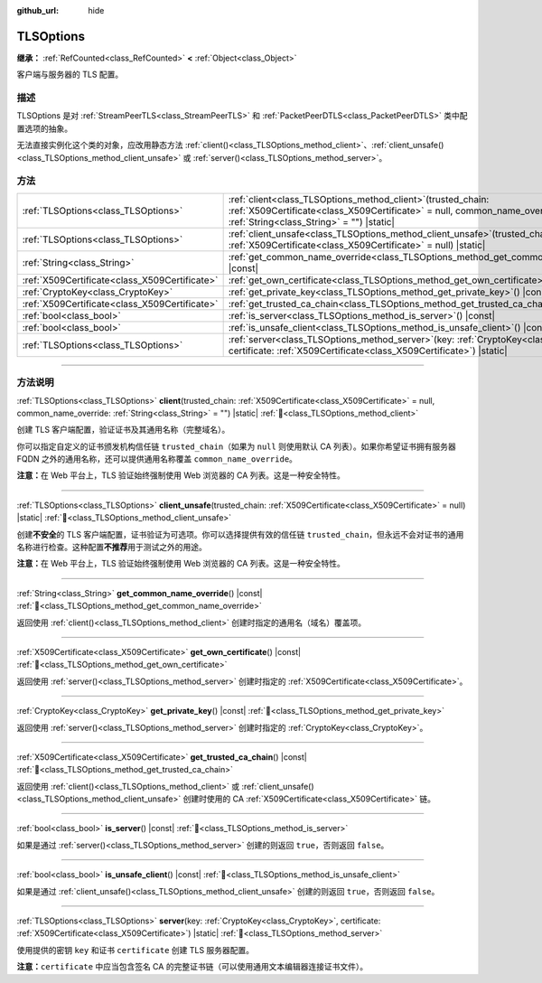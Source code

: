 :github_url: hide

.. DO NOT EDIT THIS FILE!!!
.. Generated automatically from Godot engine sources.
.. Generator: https://github.com/godotengine/godot/tree/4.4/doc/tools/make_rst.py.
.. XML source: https://github.com/godotengine/godot/tree/4.4/doc/classes/TLSOptions.xml.

.. _class_TLSOptions:

TLSOptions
==========

**继承：** :ref:`RefCounted<class_RefCounted>` **<** :ref:`Object<class_Object>`

客户端与服务器的 TLS 配置。

.. rst-class:: classref-introduction-group

描述
----

TLSOptions 是对 :ref:`StreamPeerTLS<class_StreamPeerTLS>` 和 :ref:`PacketPeerDTLS<class_PacketPeerDTLS>` 类中配置选项的抽象。

无法直接实例化这个类的对象，应改用静态方法 :ref:`client()<class_TLSOptions_method_client>`\ 、\ :ref:`client_unsafe()<class_TLSOptions_method_client_unsafe>` 或 :ref:`server()<class_TLSOptions_method_server>`\ 。


.. tabs::

 .. code-tab:: gdscript

    # 创建 TLS 客户端配置，使用自定义 CA 信任链。
    var client_trusted_cas = load("res://my_trusted_cas.crt")
    var client_tls_options = TLSOptions.client(client_trusted_cas)
    
    # 创建 TLS 服务器配置。
    var server_certs = load("res://my_server_cas.crt")
    var server_key = load("res://my_server_key.key")
    var server_tls_options = TLSOptions.server(server_key, server_certs)



.. rst-class:: classref-reftable-group

方法
----

.. table::
   :widths: auto

   +-----------------------------------------------+---------------------------------------------------------------------------------------------------------------------------------------------------------------------------------------------+
   | :ref:`TLSOptions<class_TLSOptions>`           | :ref:`client<class_TLSOptions_method_client>`\ (\ trusted_chain\: :ref:`X509Certificate<class_X509Certificate>` = null, common_name_override\: :ref:`String<class_String>` = ""\ ) |static| |
   +-----------------------------------------------+---------------------------------------------------------------------------------------------------------------------------------------------------------------------------------------------+
   | :ref:`TLSOptions<class_TLSOptions>`           | :ref:`client_unsafe<class_TLSOptions_method_client_unsafe>`\ (\ trusted_chain\: :ref:`X509Certificate<class_X509Certificate>` = null\ ) |static|                                            |
   +-----------------------------------------------+---------------------------------------------------------------------------------------------------------------------------------------------------------------------------------------------+
   | :ref:`String<class_String>`                   | :ref:`get_common_name_override<class_TLSOptions_method_get_common_name_override>`\ (\ ) |const|                                                                                             |
   +-----------------------------------------------+---------------------------------------------------------------------------------------------------------------------------------------------------------------------------------------------+
   | :ref:`X509Certificate<class_X509Certificate>` | :ref:`get_own_certificate<class_TLSOptions_method_get_own_certificate>`\ (\ ) |const|                                                                                                       |
   +-----------------------------------------------+---------------------------------------------------------------------------------------------------------------------------------------------------------------------------------------------+
   | :ref:`CryptoKey<class_CryptoKey>`             | :ref:`get_private_key<class_TLSOptions_method_get_private_key>`\ (\ ) |const|                                                                                                               |
   +-----------------------------------------------+---------------------------------------------------------------------------------------------------------------------------------------------------------------------------------------------+
   | :ref:`X509Certificate<class_X509Certificate>` | :ref:`get_trusted_ca_chain<class_TLSOptions_method_get_trusted_ca_chain>`\ (\ ) |const|                                                                                                     |
   +-----------------------------------------------+---------------------------------------------------------------------------------------------------------------------------------------------------------------------------------------------+
   | :ref:`bool<class_bool>`                       | :ref:`is_server<class_TLSOptions_method_is_server>`\ (\ ) |const|                                                                                                                           |
   +-----------------------------------------------+---------------------------------------------------------------------------------------------------------------------------------------------------------------------------------------------+
   | :ref:`bool<class_bool>`                       | :ref:`is_unsafe_client<class_TLSOptions_method_is_unsafe_client>`\ (\ ) |const|                                                                                                             |
   +-----------------------------------------------+---------------------------------------------------------------------------------------------------------------------------------------------------------------------------------------------+
   | :ref:`TLSOptions<class_TLSOptions>`           | :ref:`server<class_TLSOptions_method_server>`\ (\ key\: :ref:`CryptoKey<class_CryptoKey>`, certificate\: :ref:`X509Certificate<class_X509Certificate>`\ ) |static|                          |
   +-----------------------------------------------+---------------------------------------------------------------------------------------------------------------------------------------------------------------------------------------------+

.. rst-class:: classref-section-separator

----

.. rst-class:: classref-descriptions-group

方法说明
--------

.. _class_TLSOptions_method_client:

.. rst-class:: classref-method

:ref:`TLSOptions<class_TLSOptions>` **client**\ (\ trusted_chain\: :ref:`X509Certificate<class_X509Certificate>` = null, common_name_override\: :ref:`String<class_String>` = ""\ ) |static| :ref:`🔗<class_TLSOptions_method_client>`

创建 TLS 客户端配置，验证证书及其通用名称（完整域名）。

你可以指定自定义的证书颁发机构信任链 ``trusted_chain``\ （如果为 ``null`` 则使用默认 CA 列表）。如果你希望证书拥有服务器 FQDN 之外的通用名称，还可以提供通用名称覆盖 ``common_name_override``\ 。

\ **注意：**\ 在 Web 平台上，TLS 验证始终强制使用 Web 浏览器的 CA 列表。这是一种安全特性。

.. rst-class:: classref-item-separator

----

.. _class_TLSOptions_method_client_unsafe:

.. rst-class:: classref-method

:ref:`TLSOptions<class_TLSOptions>` **client_unsafe**\ (\ trusted_chain\: :ref:`X509Certificate<class_X509Certificate>` = null\ ) |static| :ref:`🔗<class_TLSOptions_method_client_unsafe>`

创建\ **不安全**\ 的 TLS 客户端配置，证书验证为可选项。你可以选择提供有效的信任链 ``trusted_chain``\ ，但永远不会对证书的通用名称进行检查。这种配置\ **不推荐**\ 用于测试之外的用途。

\ **注意：**\ 在 Web 平台上，TLS 验证始终强制使用 Web 浏览器的 CA 列表。这是一种安全特性。

.. rst-class:: classref-item-separator

----

.. _class_TLSOptions_method_get_common_name_override:

.. rst-class:: classref-method

:ref:`String<class_String>` **get_common_name_override**\ (\ ) |const| :ref:`🔗<class_TLSOptions_method_get_common_name_override>`

返回使用 :ref:`client()<class_TLSOptions_method_client>` 创建时指定的通用名（域名）覆盖项。

.. rst-class:: classref-item-separator

----

.. _class_TLSOptions_method_get_own_certificate:

.. rst-class:: classref-method

:ref:`X509Certificate<class_X509Certificate>` **get_own_certificate**\ (\ ) |const| :ref:`🔗<class_TLSOptions_method_get_own_certificate>`

返回使用 :ref:`server()<class_TLSOptions_method_server>` 创建时指定的 :ref:`X509Certificate<class_X509Certificate>`\ 。

.. rst-class:: classref-item-separator

----

.. _class_TLSOptions_method_get_private_key:

.. rst-class:: classref-method

:ref:`CryptoKey<class_CryptoKey>` **get_private_key**\ (\ ) |const| :ref:`🔗<class_TLSOptions_method_get_private_key>`

返回使用 :ref:`server()<class_TLSOptions_method_server>` 创建时指定的 :ref:`CryptoKey<class_CryptoKey>`\ 。

.. rst-class:: classref-item-separator

----

.. _class_TLSOptions_method_get_trusted_ca_chain:

.. rst-class:: classref-method

:ref:`X509Certificate<class_X509Certificate>` **get_trusted_ca_chain**\ (\ ) |const| :ref:`🔗<class_TLSOptions_method_get_trusted_ca_chain>`

返回使用 :ref:`client()<class_TLSOptions_method_client>` 或 :ref:`client_unsafe()<class_TLSOptions_method_client_unsafe>` 创建时使用的 CA :ref:`X509Certificate<class_X509Certificate>` 链。

.. rst-class:: classref-item-separator

----

.. _class_TLSOptions_method_is_server:

.. rst-class:: classref-method

:ref:`bool<class_bool>` **is_server**\ (\ ) |const| :ref:`🔗<class_TLSOptions_method_is_server>`

如果是通过 :ref:`server()<class_TLSOptions_method_server>` 创建的则返回 ``true``\ ，否则返回 ``false``\ 。

.. rst-class:: classref-item-separator

----

.. _class_TLSOptions_method_is_unsafe_client:

.. rst-class:: classref-method

:ref:`bool<class_bool>` **is_unsafe_client**\ (\ ) |const| :ref:`🔗<class_TLSOptions_method_is_unsafe_client>`

如果是通过 :ref:`client_unsafe()<class_TLSOptions_method_client_unsafe>` 创建的则返回 ``true``\ ，否则返回 ``false``\ 。

.. rst-class:: classref-item-separator

----

.. _class_TLSOptions_method_server:

.. rst-class:: classref-method

:ref:`TLSOptions<class_TLSOptions>` **server**\ (\ key\: :ref:`CryptoKey<class_CryptoKey>`, certificate\: :ref:`X509Certificate<class_X509Certificate>`\ ) |static| :ref:`🔗<class_TLSOptions_method_server>`

使用提供的密钥 ``key`` 和证书 ``certificate`` 创建 TLS 服务器配置。

\ **注意：**\ ``certificate`` 中应当包含签名 CA 的完整证书链（可以使用通用文本编辑器连接证书文件）。

.. |virtual| replace:: :abbr:`virtual (本方法通常需要用户覆盖才能生效。)`
.. |const| replace:: :abbr:`const (本方法无副作用，不会修改该实例的任何成员变量。)`
.. |vararg| replace:: :abbr:`vararg (本方法除了能接受在此处描述的参数外，还能够继续接受任意数量的参数。)`
.. |constructor| replace:: :abbr:`constructor (本方法用于构造某个类型。)`
.. |static| replace:: :abbr:`static (调用本方法无需实例，可直接使用类名进行调用。)`
.. |operator| replace:: :abbr:`operator (本方法描述的是使用本类型作为左操作数的有效运算符。)`
.. |bitfield| replace:: :abbr:`BitField (这个值是由下列位标志构成位掩码的整数。)`
.. |void| replace:: :abbr:`void (无返回值。)`
